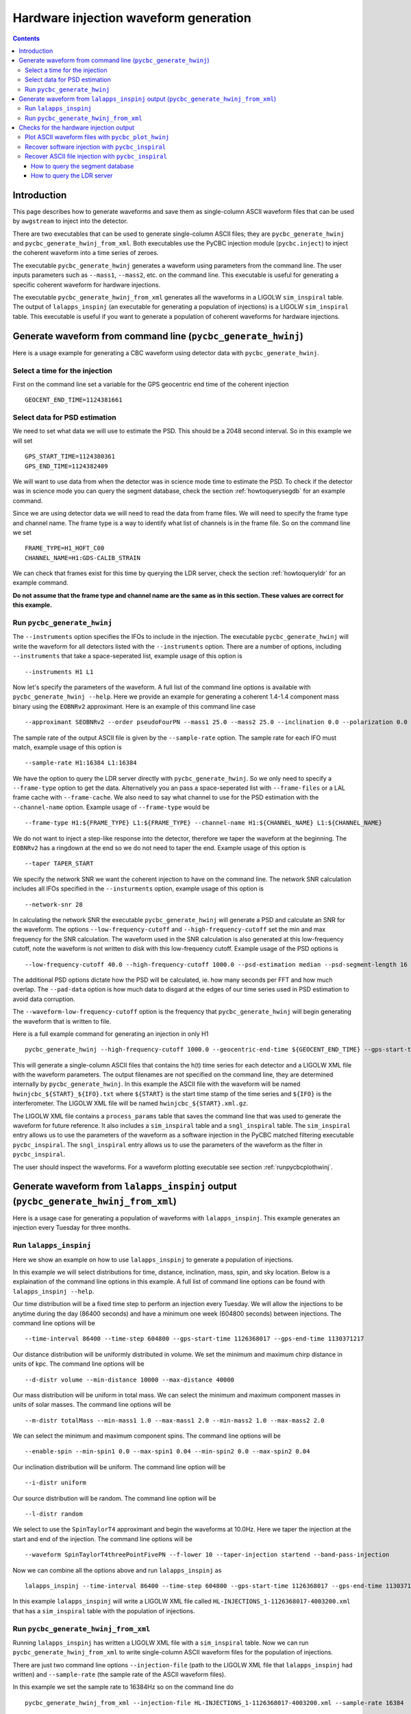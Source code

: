 ######################################
Hardware injection waveform generation
######################################

.. contents::

============
Introduction
============

This page describes how to generate waveforms and save them as single-column ASCII waveform files that can be used by ``awgstream`` to inject into the detector.

There are two executables that can be used to generate single-column ASCII files; they are ``pycbc_generate_hwinj`` and ``pycbc_generate_hwinj_from_xml``. Both executables use the PyCBC injection module (``pycbc.inject``) to inject the coherent waveform into a time series of zeroes.

The executable ``pycbc_generate_hwinj`` generates a waveform using parameters from the command line. The user inputs parameters such as ``--mass1``, ``--mass2``, etc. on the command line. This executable is useful for generating a specific coherent waveform for hardware injections.

The executable ``pycbc_generate_hwinj_from_xml`` generates all the waveforms in a LIGOLW ``sim_inspiral`` table. The output of ``lalapps_inspinj`` (an executable for generating a population of injections) is a LIGOLW ``sim_inspiral`` table. This executable is useful if you want to generate a population of coherent waveforms for hardware injections.

==============================================================
Generate waveform from command line (``pycbc_generate_hwinj``)
==============================================================

Here is a usage example for generating a CBC waveform using detector data with ``pycbc_generate_hwinj``.

&&&&&&&&&&&&&&&&&&&&&&&&&&&&&&&
Select a time for the injection
&&&&&&&&&&&&&&&&&&&&&&&&&&&&&&&

First on the command line set a variable for the GPS geocentric end time of the coherent injection ::

  GEOCENT_END_TIME=1124381661

&&&&&&&&&&&&&&&&&&&&&&&&&&&&&&
Select data for PSD estimation
&&&&&&&&&&&&&&&&&&&&&&&&&&&&&&

We need to set what data we will use to estimate the PSD. This should be a 2048 second interval. So in this example we will set ::

  GPS_START_TIME=1124380361
  GPS_END_TIME=1124382409

We will want to use data from when the detector was in science mode time to estimate the PSD. To check if the detector was in science mode you can query the segment database, check the section :ref:`howtoquerysegdb` for an example command.

Since we are using detector data we will need to read the data from frame files. We will need to specify the frame type and channel name. The frame type is a way to identify what list of channels is in the frame file. So on the command line we set ::

  FRAME_TYPE=H1_HOFT_C00
  CHANNEL_NAME=H1:GDS-CALIB_STRAIN

We can check that frames exist for this time by querying the LDR server, check the section :ref:`howtoqueryldr` for an example command.

**Do not assume that the frame type and channel name are the same as in this section. These values are correct for this example.**

&&&&&&&&&&&&&&&&&&&&&&&&&&&&
Run ``pycbc_generate_hwinj``
&&&&&&&&&&&&&&&&&&&&&&&&&&&&

The ``--instruments`` option specifies the IFOs to include in the injection. The executable ``pycbc_generate_hwinj`` will write the waveform for all detectors listed with the ``--instruments`` option. There are a number of options, including ``--instruments`` that take a space-seperated list, example usage of this option is ::

    --instruments H1 L1


Now let's specify the parameters of the waveform. A full list of the command line options is available with ``pycbc_generate_hwinj --help``. Here we provide an example for generating a coherent 1.4-1.4 component mass binary using the ``EOBNRv2`` approximant. Here is an example of this command line case ::

    --approximant SEOBNRv2 --order pseudoFourPN --mass1 25.0 --mass2 25.0 --inclination 0.0 --polarization 0.0 --ra 0.0 --dec 0.0

The sample rate of the output ASCII file is given by the ``--sample-rate`` option. The sample rate for each IFO must match, example usage of this option is ::

    --sample-rate H1:16384 L1:16384

We have the option to query the LDR server directly with ``pycbc_generate_hwinj``. So we only need to specify a ``--frame-type`` option to get the data. Alternatively you an pass a space-seperated list with ``--frame-files`` or a LAL frame cache with ``--frame-cache``. We also need to say what channel to use for the PSD estimation with the ``--channel-name`` option. Example usage of ``--frame-type`` would be ::

    --frame-type H1:${FRAME_TYPE} L1:${FRAME_TYPE} --channel-name H1:${CHANNEL_NAME} L1:${CHANNEL_NAME}

We do not want to inject a step-like response into the detector, therefore we taper the waveform at the beginning. The ``EOBNRv2`` has a ringdown at the end so we do not need to taper the end. Example usage of this option is ::

    --taper TAPER_START

We specify the network SNR we want the coherent injection to have on the command line. The network SNR calculation includes all IFOs specified in the ``--insturments`` option, example usage of this option is ::

    --network-snr 28

In calculating the network SNR the executable ``pycbc_generate_hwinj`` will generate a PSD and calculate an SNR for the waveform. The options ``--low-frequency-cutoff`` and ``--high-frequency-cutoff`` set the min and max frequency for the SNR calculation. The waveform used in the SNR calculation is also generated at this low-frequency cutoff, note the waveform is not written to disk with this low-frequency cutoff. Example usage of the PSD options is ::

    --low-frequency-cutoff 40.0 --high-frequency-cutoff 1000.0 --psd-estimation median --psd-segment-length 16 --psd-segment-stride 8 --pad-data 8

The additional PSD options dictate how the PSD will be calculated, ie. how many seconds per FFT and how much overlap. The ``--pad-data`` option is how much data to disgard at the edges of our time series used in PSD estimation to avoid data corruption.

The ``--waveform-low-frequency-cutoff`` option is the frequency that ``pycbc_generate_hwinj`` will begin generating the waveform that is written to file.

Here is a full example command for generating an injection in only H1 ::

  pycbc_generate_hwinj --high-frequency-cutoff 1000.0 --geocentric-end-time ${GEOCENT_END_TIME} --gps-start-time H1:${GPS_START_TIME} --gps-end-time H1:${GPS_END_TIME} --frame-type H1:${FRAME_TYPE} --channel-name H1:${CHANNEL_NAME} --approximant SEOBNRv2 --order pseudoFourPN --mass1 25.0 --mass2 25.0 --inclination 0.0 --polarization 0.0 --ra 0.0 --dec 0.0 --taper TAPER_START --network-snr 28 --waveform-low-frequency-cutoff 10.0 --low-frequency-cutoff 40.0 --sample-rate 16384 --pad-data 8 --strain-high-pass 30.0 --psd-estimation median --psd-segment-length 16 --psd-segment-stride 8 --instruments H1

This will generate a single-column ASCII files that contains the h(t) time series for each detector and a LIGOLW XML file with the waveform parameters. The output filenames are not specified on the command line, they are determined internally by ``pycbc_generate_hwinj``. In this example the ASCII file with the waveform will be named ``hwinjcbc_${START}_${IFO}.txt`` where ``${START}`` is the start time stamp of the time series and ``${IFO}`` is the interferometer. The LIGOLW XML file will be named ``hwinjcbc_${START}.xml.gz``.

The LIGOLW XML file contains a ``process_params`` table that saves the command line that was used to generate the waveform for future reference. It also includes a ``sim_inspiral`` table and a ``sngl_inspiral`` table. The ``sim_inspiral`` entry allows us to use the parameters of the waveform as a software injection in the PyCBC matched filtering executable ``pycbc_inspiral``. The ``sngl_inspiral`` entry allows us to use the parameters of the waveform as the filter in ``pycbc_inspiral``.

The user should inspect the waveforms. For a waveform plotting executable see section :ref:`runpycbcplothwinj`.

=====================================================================================
Generate waveform from ``lalapps_inspinj`` output (``pycbc_generate_hwinj_from_xml``)
=====================================================================================

Here is a usage case for generating a population of waveforms with ``lalapps_inspinj``. This example generates an injection every Tuesday for three months.

&&&&&&&&&&&&&&&&&&&&&&&
Run ``lalapps_inspinj``
&&&&&&&&&&&&&&&&&&&&&&&

Here we show an example on how to use ``lalapps_inspinj`` to generate a population of injections.

In this example we will select distributions for time, distance, inclination, mass, spin, and sky location. Below is a explaination of the command line options in this example. A full list of command line options can be found with ``lalapps_inspinj --help``.

Our time distribution will be a fixed time step to perform an injection every Tuesday. We will allow the injections to be anytime during the day (86400 seconds) and have a minimum one week (604800 seconds) between injections. The command line options will be ::

  --time-interval 86400 --time-step 604800 --gps-start-time 1126368017 --gps-end-time 1130371217

Our distance distribution will be uniformly distributed in volume. We set the minimum and maximum chirp distance in units of kpc. The command line options will be ::

  --d-distr volume --min-distance 10000 --max-distance 40000

Our mass distribution will be uniform in total mass. We can select the minimum and maximum component masses in units of solar masses. The command line options will be ::

  --m-distr totalMass --min-mass1 1.0 --max-mass1 2.0 --min-mass2 1.0 --max-mass2 2.0

We can select the minimum and maximum component spins. The command line options will be ::

 --enable-spin --min-spin1 0.0 --max-spin1 0.04 --min-spin2 0.0 --max-spin2 0.04

Our inclination distribution will be uniform. The command line option will be ::

  --i-distr uniform

Our source distribution will be random. The command line option will be ::

  --l-distr random

We select to use the ``SpinTaylorT4`` approximant and begin the waveforms at 10.0Hz. Here we taper the injection at the start and end of the injection. The command line options will be ::

  --waveform SpinTaylorT4threePointFivePN --f-lower 10 --taper-injection startend --band-pass-injection

Now we can combine all the options above and run ``lalapps_inspinj`` as ::

  lalapps_inspinj --time-interval 86400 --time-step 604800 --gps-start-time 1126368017 --gps-end-time 1130371217 --d-distr volume --min-distance 10000 --max-distance 40000 --m-distr totalMass --min-mass1 1.0 --max-mass1 2.0 --min-mass2 1.0 --max-mass2 2.0 --enable-spin --min-spin1 0.0 --max-spin1 0.04 --min-spin2 0.0 --max-spin2 0.04 --i-distr uniform --l-distr random --waveform SpinTaylorT4threePointFivePN --f-lower 10 --taper-injection startend --band-pass-injection

In this example ``lalapps_inspinj`` will write a LIGOLW XML file called ``HL-INJECTIONS_1-1126368017-4003200.xml`` that has a ``sim_inspiral`` table with the population of injections.

&&&&&&&&&&&&&&&&&&&&&&&&&&&&&&&&&&&&&
Run ``pycbc_generate_hwinj_from_xml``
&&&&&&&&&&&&&&&&&&&&&&&&&&&&&&&&&&&&&

Running ``lalapps_inspinj`` has written a LIGOLW XML file with a ``sim_inspiral`` table. Now we can run ``pycbc_generate_hwinj_from_xml`` to write single-column ASCII waveform files for the population of injections.

There are just two command line options ``--injection-file`` (path to the LIGOLW XML file that ``lalapps_inspinj`` had written) and ``--sample-rate`` (the sample rate of the ASCII waveform files).

In this example we set the sample rate to 16384Hz so on the command line do ::

  pycbc_generate_hwinj_from_xml --injection-file HL-INJECTIONS_1-1126368017-4003200.xml --sample-rate 16384

As this command runs it will generate a H1 and L1 ASCII waveform file for each row in the ``sim_inspiral`` table.

The ASCII waveform files will be named ``${IFO}-HWINJ_CBC_SIMULATION_ID_${SIMID}-${START}-${DURATION}.txt`` where where ``${SIMID}`` is the ``simulation_id`` number for the ``sim_inspiral`` row, ``${START}`` is the GPS start time of the ASCII waveform file, and ``${DURATION}`` is the duration of the file in seconds.

The user should inspect the waveforms. For a waveform plotting executable see section :ref:`runpycbcplothwinj`.

========================================
Checks for the hardware injection output
========================================

Here are some follow-up checks the user can do.

.. _runpycbcplothwinj:

&&&&&&&&&&&&&&&&&&&&&&&&&&&&&&&&&&&&&&&&&&&&&&&&&&&
Plot ASCII waveform files with ``pycbc_plot_hwinj``
&&&&&&&&&&&&&&&&&&&&&&&&&&&&&&&&&&&&&&&&&&&&&&&&&&&

You can plot the ASCII waveform files with an X11 connection. It's strongly recommended to use the X11 connection instead of saving a static image of the entire waveform. The X11 connection allows the user to zoom in and inspect the waveform more closely. A basic inspection would include checking the amplitude, the tapering, and the ringdown  of the waveforms are reasonable. For the ``pycbc_generate_hwinj`` example above one would do ::

  pycbc_plot_hwinj --input-file L1-HWINJ_CBC-${START}-${DURATION}.txt --output-file ${OUTPUT_PATH}

where ``${OUTPUT_PATH}`` is the path to the output plot.

If you are using ``ssh`` or ``gsissh`` to log into a cluster, you can provide the ``-Y`` option to open an X11 connection. For example ::

  gsissh -Y ldas-pcdev1.ligo.caltech.edu

&&&&&&&&&&&&&&&&&&&&&&&&&&&&&&&&&&&&&&&&&&&&&&&&&&
Recover software injection with ``pycbc_inspiral``
&&&&&&&&&&&&&&&&&&&&&&&&&&&&&&&&&&&&&&&&&&&&&&&&&&

The executable ``pycbc_generate_hwinj`` will create an XML file with both a ``sim_inspiral`` and ``sngl_inspiral`` table. Therefore we can inject the exact waveform parameters and recover them with the exact template.

The analogous software injection command for the example above would be ::

  TMPLTBANK_FILE=H1-HWINJ_CBC-${START}-${DURATION}.xml.gz
  INSPIRAL_FILE=H1-INSPIRAL_PYCBC-${GPS_START_TIME}-$((${GPS_END_TIME}-${GPS_START_TIME})).xml.gz
  pycbc_inspiral --segment-end-pad 64  --segment-length 256 --segment-start-pad 64 --psd-estimation median --psd-segment-length 16 --psd-segment-stride 8 --psd-inverse-length 16 --pad-data 8 --sample-rate 4096 --low-frequency-cutoff 40 --strain-high-pass 30 --filter-inj-only --processing-scheme cpu --cluster-method template --approximant SEOBNRv2 --order 8 --snr-threshold 5.5 --chisq-bins 16 --channel-name ${CHANNEL_NAME} --gps-start-time ${GPS_START_TIME} --gps-end-time ${GPS_END_TIME} --trig-start-time $(($GEOCENT_END_TIME - 2)) --trig-end-time $(($GEOCENT_END_TIME + 2)) --frame-type ${FRAME_TYPE} --injection-file ${TMPLTBANK_FILE}  --bank-file ${TMPLTBANK_FILE} --output ${INSPIRAL_FILE} --verbose

Where ``${START}`` is the start of the injection and ``${DURATION}`` is the length of the injection. We kept the same PSD options (eg. ``--psd-segment-length``, etc.), data, high-pass filter, and low-frequency-cutoff.

You can print out the recovered SNR and other parameters with ``lwtprint``, for example ::

  lwtprint -t sngl_inspiral -c end_time,snr ${INSPIRAL_FILE}

&&&&&&&&&&&&&&&&&&&&&&&&&&&&&&&&&&&&&&&&&&&&&&&&&&&&
Recover ASCII file injection with ``pycbc_inspiral``
&&&&&&&&&&&&&&&&&&&&&&&&&&&&&&&&&&&&&&&&&&&&&&&&&&&&

There is an executable ``pycbc_insert_frame_hwinj`` that will read the single-column ASCII file and insert it into frame data. An example command is here ::

  HWINJ_FILE=H1-HWINJ_CBC-${START}-${DURATION}.txt
  pycbc_insert_frame_hwinj --frame-type ${FRAME_TYPE} --channel-name H1:${CHANNEL_NAME} --gps-start-time $((${GPS_START_TIME} - 16)) --gps-end-time $((${GPS_END_TIME} + 16)) --pad-data 8 --strain-high-pass 30.0 --sample-rate 16384 --hwinj-file ${HWINJ_FILE} --hwinj-start-time ${START} --ifo H1 --output-file H1-HWINJ.gwf

Where ``${START}`` is the start of the injection and ``${DURATION}`` is the length of the injection.

Then you can run pycbc on the output frame file ``H1-HWINJ.gwf``.

.. _howtoquerysegdb:

---------------------------------
How to query the segment database
---------------------------------

Here is an example on how to check if the detector was in science mode for a GPS time interval. To do this we query the segment database. A command line tool to do check the ``pycbc_generate_hwinj`` example above is ::

  ligolw_segment_query_dqsegdb --query-segments --segment-url https://dqsegdb5.phy.syr.edu --gps-start-time 1124380361 --gps-end-time 1124382409 --include-segments L1:DMT-ANALYSIS_READY:1 --output-file L1-SEGMENTS.xml
  ligolw_segment_query_dqsegdb --query-segments --segment-url https://dqsegdb5.phy.syr.edu --gps-start-time 1124380361 --gps-end-time 1124382409 --include-segments H1:DMT-ANALYSIS_READY:1 --output-file H1-SEGMENTS.xml

This should write two XML files ``L1-SEGMENTS.xml`` and another ``H1-SEGMENTS.xml``. You can check the ``segment`` table to see if the detector was in science mode for this time. A command line tool that helps is ::

  ligolw_print --table segment --column start_time --column end_time L1-SEGMENTS.xml
  ligolw_print --table segment --column start_time --column end_time H1-SEGMENTS.xml

The output should be ``1124380361,1124382409`` for both ``ligolw_print`` commands. This tells us that the detector was in science mode for the entire time since there is one segment that is the equal to the interval of ``--gps-start-time`` to ``--gps-end-time``.

**Do not assume that the segment databse URL and science-mode segment names are the same as in this section. These values are correct for this example.**

.. _howtoqueryldr:

---------------------------
How to query the LDR server
---------------------------

Here is an example on how to check if frame files exist for a GPS time interval. To do this we query the LDR server. A command line tool to do check the ``pycbc_generate_hwinj`` example above is ::

  gw_data_find --observatory L --type L1_RDS --gps-start-time 1124380361  --gps-end-time 1124382409 --url-type file --gaps
  gw_data_find --observatory H --type H1_RDS --gps-start-time 1124380361  --gps-end-time 1124382409 --url-type file --gaps

A list of frame files will be print to your terminal if they are accessible. If ``Missing segments`` is printed, then you will not be able to access all the frame files.

**Do not assume that the frame type and channel name are the same as in this section. These values are correct for this example.**
